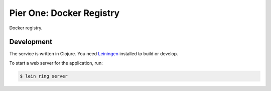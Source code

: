 =========================
Pier One: Docker Registry
=========================

.. .. image:: https://travis-ci.org/zalando/ssh-access-granting-service.svg?branch=master
..    :target: https://travis-ci.org/zalando/ssh-access-granting-service
..    :alt: Travis CI build status
..
.. .. image:: https://coveralls.io/repos/zalando/ssh-access-granting-service/badge.svg
..    :target: https://coveralls.io/r/zalando/ssh-access-granting-service
..    :alt: Coveralls status

Docker registry.

Development
===========

The service is written in Clojure. You need Leiningen_ installed to build or develop.

To start a web server for the application, run:

.. code-block:: bash

    $ lein ring server



.. _Leiningen: http://leiningen.org/
